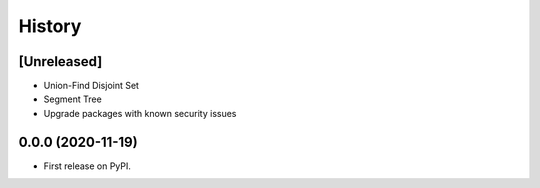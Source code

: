 =======
History
=======

[Unreleased]
------------------
* Union-Find Disjoint Set
* Segment Tree
* Upgrade packages with known security issues

0.0.0 (2020-11-19)
------------------
* First release on PyPI.
